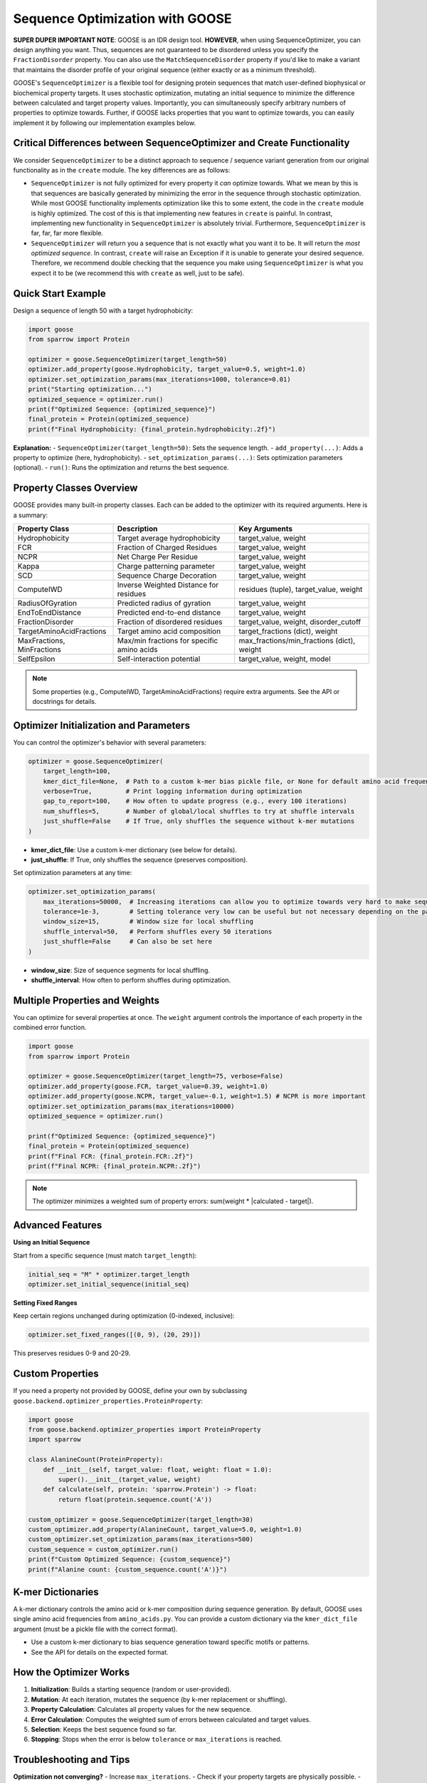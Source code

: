 Sequence Optimization with GOOSE
================================

**SUPER DUPER IMPORTANT NOTE**: GOOSE is an IDR design tool. **HOWEVER**, when using SequenceOptimizer, you can design anything you want. Thus, sequences are not guaranteed to be disordered unless you specify the ``FractionDisorder`` property. You can also use the ``MatchSequenceDisorder`` property if you'd like to make a variant that maintains the disorder profile of your original sequence (either exactly or as a minimum threshold).

GOOSE's ``SequenceOptimizer`` is a flexible tool for designing protein sequences that match user-defined biophysical or biochemical property targets. It uses stochastic optimization, mutating an initial sequence to minimize the difference between calculated and target property values. Importantly, you can simultaneously specify arbitrary numbers of properties to optimize towards. Further, if GOOSE lacks properties that you want to optimize towards, you can easily implement it by following our implementation examples below.

Critical Differences between SequenceOptimizer and Create Functionality
-----------------------------------------------------------------------

We consider ``SequenceOptimizer`` to be a distinct approach to sequence / sequence variant generation from our original functionality as in the ``create`` module. The key differences are as follows:

* ``SequenceOptimizer`` is not fully optimized for every property it *can* optimize towards. What we mean by this is that sequences are basically generated by minimizing the error in the sequence through stochastic optimization. While most GOOSE functionality implements optimization like this to some extent, the code in the ``create`` module is highly optimized. The cost of this is that implementing new features in ``create`` is painful. In contrast, implementing new functionality in ``SequenceOptimizer`` is absolutely trivial. Furthermore, ``SequenceOptimizer`` is far, far, far more flexible.
* ``SequenceOptimizer`` will return you a sequence that is not exactly what you want it to be. It will return the *most optimized sequence*. In contrast, ``create`` will raise an Exception if it is unable to generate your desired sequence. Therefore, we recommend double checking that the sequence you make using ``SequenceOptimizer`` is what you expect it to be (we recommend this with ``create`` as well, just to be safe).

.. contents:: Table of Contents
   :local:
   :depth: 2

Quick Start Example
-------------------

Design a sequence of length 50 with a target hydrophobicity:

.. code-block:: python

    import goose
    from sparrow import Protein

    optimizer = goose.SequenceOptimizer(target_length=50)
    optimizer.add_property(goose.Hydrophobicity, target_value=0.5, weight=1.0)
    optimizer.set_optimization_params(max_iterations=1000, tolerance=0.01)
    print("Starting optimization...")
    optimized_sequence = optimizer.run()
    print(f"Optimized Sequence: {optimized_sequence}")
    final_protein = Protein(optimized_sequence)
    print(f"Final Hydrophobicity: {final_protein.hydrophobicity:.2f}")

**Explanation:**
- ``SequenceOptimizer(target_length=50)``: Sets the sequence length.
- ``add_property(...)``: Adds a property to optimize (here, hydrophobicity).
- ``set_optimization_params(...)``: Sets optimization parameters (optional).
- ``run()``: Runs the optimization and returns the best sequence.

Property Classes Overview
-------------------------

GOOSE provides many built-in property classes. Each can be added to the optimizer with its required arguments. Here is a summary:

+-------------------------------+-----------------------------------------------+----------------------------------------------+
| Property Class                | Description                                   | Key Arguments                                |
+===============================+===============================================+==============================================+
| Hydrophobicity                | Target average hydrophobicity                 | target_value, weight                         |
+-------------------------------+-----------------------------------------------+----------------------------------------------+
| FCR                           | Fraction of Charged Residues                  | target_value, weight                         |
+-------------------------------+-----------------------------------------------+----------------------------------------------+
| NCPR                          | Net Charge Per Residue                        | target_value, weight                         |
+-------------------------------+-----------------------------------------------+----------------------------------------------+
| Kappa                         | Charge patterning parameter                   | target_value, weight                         |
+-------------------------------+-----------------------------------------------+----------------------------------------------+
| SCD                           | Sequence Charge Decoration                    | target_value, weight                         |
+-------------------------------+-----------------------------------------------+----------------------------------------------+
| ComputeIWD                    | Inverse Weighted Distance for residues        | residues (tuple), target_value, weight       |
+-------------------------------+-----------------------------------------------+----------------------------------------------+
| RadiusOfGyration              | Predicted radius of gyration                  | target_value, weight                         |
+-------------------------------+-----------------------------------------------+----------------------------------------------+
| EndToEndDistance              | Predicted end-to-end distance                 | target_value, weight                         |
+-------------------------------+-----------------------------------------------+----------------------------------------------+
| FractionDisorder              | Fraction of disordered residues               | target_value, weight, disorder_cutoff        |
+-------------------------------+-----------------------------------------------+----------------------------------------------+
| TargetAminoAcidFractions      | Target amino acid composition                 | target_fractions (dict), weight              |
+-------------------------------+-----------------------------------------------+----------------------------------------------+
| MaxFractions, MinFractions    | Max/min fractions for specific amino acids    | max_fractions/min_fractions (dict), weight   |
+-------------------------------+-----------------------------------------------+----------------------------------------------+
| SelfEpsilon                   | Self-interaction potential                    | target_value, weight, model                  |
+-------------------------------+-----------------------------------------------+----------------------------------------------+

.. note::
   Some properties (e.g., ComputeIWD, TargetAminoAcidFractions) require extra arguments. See the API or docstrings for details.

Optimizer Initialization and Parameters
---------------------------------------

You can control the optimizer's behavior with several parameters:

.. code-block:: python

    optimizer = goose.SequenceOptimizer(
        target_length=100,
        kmer_dict_file=None,  # Path to a custom k-mer bias pickle file, or None for default amino acid frequencies
        verbose=True,         # Print logging information during optimization
        gap_to_report=100,    # How often to update progress (e.g., every 100 iterations)
        num_shuffles=5,       # Number of global/local shuffles to try at shuffle intervals
        just_shuffle=False    # If True, only shuffles the sequence without k-mer mutations
    )

- **kmer_dict_file**: Use a custom k-mer dictionary (see below for details).
- **just_shuffle**: If True, only shuffles the sequence (preserves composition).

Set optimization parameters at any time:

.. code-block:: python

    optimizer.set_optimization_params(
        max_iterations=50000,  # Increasing iterations can allow you to optimize towards very hard to make sequences.
        tolerance=1e-3,        # Setting tolerance very low can be useful but not necessary depending on the parameter.
        window_size=15,        # Window size for local shuffling
        shuffle_interval=50,   # Perform shuffles every 50 iterations
        just_shuffle=False     # Can also be set here
    )

- **window_size**: Size of sequence segments for local shuffling.
- **shuffle_interval**: How often to perform shuffles during optimization.

Multiple Properties and Weights
-------------------------------

You can optimize for several properties at once. The ``weight`` argument controls the importance of each property in the combined error function.

.. code-block:: python

    import goose
    from sparrow import Protein

    optimizer = goose.SequenceOptimizer(target_length=75, verbose=False)
    optimizer.add_property(goose.FCR, target_value=0.39, weight=1.0)
    optimizer.add_property(goose.NCPR, target_value=-0.1, weight=1.5) # NCPR is more important
    optimizer.set_optimization_params(max_iterations=10000)
    optimized_sequence = optimizer.run()

    print(f"Optimized Sequence: {optimized_sequence}")
    final_protein = Protein(optimized_sequence)
    print(f"Final FCR: {final_protein.FCR:.2f}")
    print(f"Final NCPR: {final_protein.NCPR:.2f}")

.. note::
   The optimizer minimizes a weighted sum of property errors: sum(weight * |calculated - target|).

Advanced Features
-----------------

**Using an Initial Sequence**

Start from a specific sequence (must match ``target_length``):

.. code-block:: python

    initial_seq = "M" * optimizer.target_length
    optimizer.set_initial_sequence(initial_seq)

**Setting Fixed Ranges**

Keep certain regions unchanged during optimization (0-indexed, inclusive):

.. code-block:: python

    optimizer.set_fixed_ranges([(0, 9), (20, 29)])

This preserves residues 0-9 and 20-29.

Custom Properties
-----------------

If you need a property not provided by GOOSE, define your own by subclassing ``goose.backend.optimizer_properties.ProteinProperty``:

.. code-block:: python

    import goose
    from goose.backend.optimizer_properties import ProteinProperty
    import sparrow

    class AlanineCount(ProteinProperty):
        def __init__(self, target_value: float, weight: float = 1.0):
            super().__init__(target_value, weight)
        def calculate(self, protein: 'sparrow.Protein') -> float:
            return float(protein.sequence.count('A'))

    custom_optimizer = goose.SequenceOptimizer(target_length=30)
    custom_optimizer.add_property(AlanineCount, target_value=5.0, weight=1.0)
    custom_optimizer.set_optimization_params(max_iterations=500)
    custom_sequence = custom_optimizer.run()
    print(f"Custom Optimized Sequence: {custom_sequence}")
    print(f"Alanine count: {custom_sequence.count('A')}")

K-mer Dictionaries
------------------

A k-mer dictionary controls the amino acid or k-mer composition during sequence generation. By default, GOOSE uses single amino acid frequencies from ``amino_acids.py``. You can provide a custom dictionary via the ``kmer_dict_file`` argument (must be a pickle file with the correct format).

- Use a custom k-mer dictionary to bias sequence generation toward specific motifs or patterns.
- See the API for details on the expected format.

How the Optimizer Works
-----------------------

1. **Initialization**: Builds a starting sequence (random or user-provided).
2. **Mutation**: At each iteration, mutates the sequence (by k-mer replacement or shuffling).
3. **Property Calculation**: Calculates all property values for the new sequence.
4. **Error Calculation**: Computes the weighted sum of errors between calculated and target values.
5. **Selection**: Keeps the best sequence found so far.
6. **Stopping**: Stops when the error is below ``tolerance`` or ``max_iterations`` is reached.

Troubleshooting and Tips
------------------------

**Optimization not converging?**
- Increase ``max_iterations``.
- Check if your property targets are physically possible.
- Increase ``num_shuffles`` to escape local minima.

**Slow optimization?**
- Decrease ``max_iterations`` for faster (but less optimal) results.
- Set a reasonable ``tolerance`` (too small = slow).
- Increase ``gap_to_report`` to reduce logging overhead.

**Multiple property conflicts?**
- Adjust ``weight`` parameters to prioritize properties.
- Ensure your targets are compatible (e.g., high hydrophobicity and high charge may conflict).

**Fixed range issues?**
- Don't over-constrain the sequence with too many fixed regions.
- Remember: fixed ranges are 0-indexed and inclusive.

Glossary
--------

- **k-mer**: A substring of length k (e.g., 3-mer = 3 amino acids).
- **window_size**: The length of sequence segments for local shuffling.
- **shuffle_interval**: How often shuffling is performed during optimization.
- **fixed ranges**: Sequence regions that are not mutated.
- **property**: A biophysical or biochemical feature to optimize (e.g., hydrophobicity).
- **weight**: The importance of a property in the optimization objective.

See Also
--------

- :doc:`api`
- :doc:`getting_started`
- :doc:`sequence_generation`
- :doc:`variant_generation`
- :doc:`sequence_library_generation`
- :doc:`sequence_analysis`

For more details, see the API documentation or the source code in ``goose/optimize.py`` and ``goose/backend/optimizer_properties.py``.
